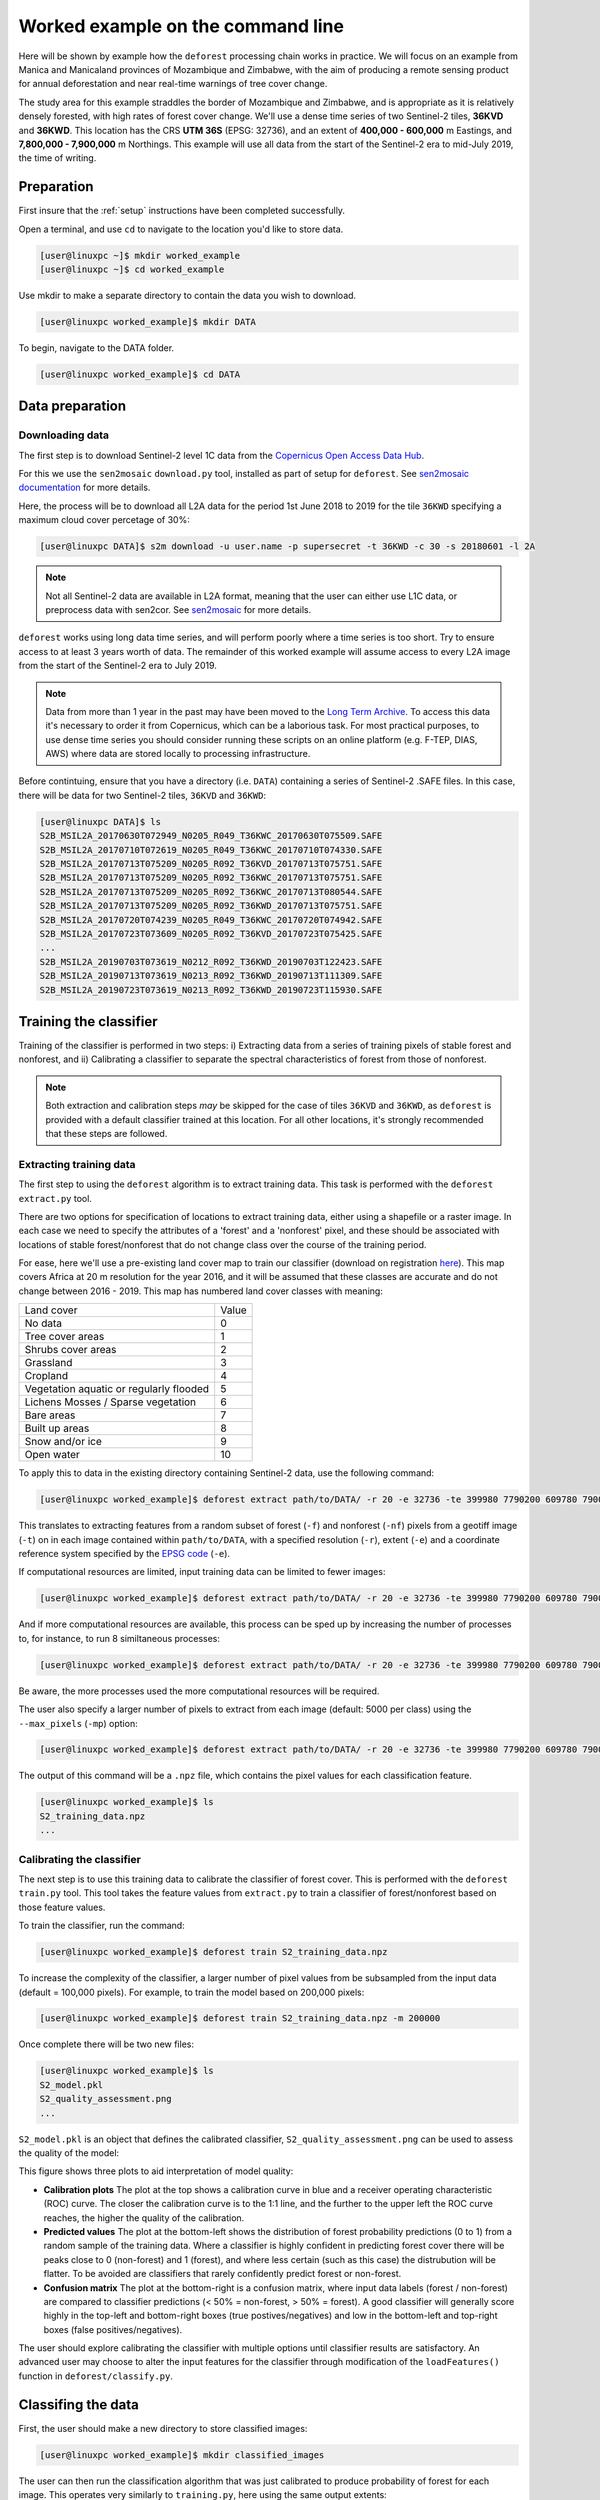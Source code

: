 .. _worked_example_commandline:

Worked example on the command line
==================================

Here will be shown by example how the ``deforest`` processing chain works in practice. We will focus on an example from Manica and Manicaland provinces of Mozambique and Zimbabwe, with the aim of producing a remote sensing product for annual deforestation and near real-time warnings of tree cover change.

The study area for this example straddles the border of Mozambique and Zimbabwe, and is appropriate as it is relatively densely forested, with high rates of forest cover change. We'll use a dense time series of two Sentinel-2 tiles, **36KVD** and **36KWD**. This location has the CRS **UTM 36S** (EPSG: 32736), and an extent of **400,000 - 600,000** m Eastings, and **7,800,000 - 7,900,000** m Northings. This example will use all data from the start of the Sentinel-2 era to mid-July 2019, the time of writing.

Preparation
-----------

First insure that the :ref:`setup` instructions have been completed successfully.

Open a terminal, and use ``cd`` to navigate to the location you'd like to store data.

.. code-block:: console
    

    [user@linuxpc ~]$ mkdir worked_example
    [user@linuxpc ~]$ cd worked_example

Use mkdir to make a separate directory to contain the data you wish to download.

.. code-block:: console
    
    [user@linuxpc worked_example]$ mkdir DATA
    
To begin, navigate to the DATA folder.

.. code-block:: console
    
    [user@linuxpc worked_example]$ cd DATA

Data preparation
----------------

Downloading data
~~~~~~~~~~~~~~~~

The first step is to download Sentinel-2 level 1C data from the `Copernicus Open Access Data Hub <https://scihub.copernicus.eu/>`_.

For this we use the ``sen2mosaic`` ``download.py`` tool, installed as part of setup for ``deforest``. See `sen2mosaic documentation <https://sen2mosaic.rtfd.io>`_ for more details.

Here, the process will be to download all L2A data for the period 1st June 2018 to 2019 for the tile ``36KWD`` specifying a maximum cloud cover percetage of 30%:

.. code-block:: console
    
    [user@linuxpc DATA]$ s2m download -u user.name -p supersecret -t 36KWD -c 30 -s 20180601 -l 2A

.. note:: Not all Sentinel-2 data are available in L2A format, meaning that the user can either use L1C data, or preprocess data with sen2cor. See `sen2mosaic <https://www.bitbucket.org/sambowers/sen2mosaic>`_ for more details. 
 
``deforest`` works using long data time series, and will perform poorly where a time series is too short. Try to ensure access to at least 3 years worth of data. The remainder of this worked example will assume access to every L2A image from the start of the Sentinel-2 era to July 2019.

.. note:: Data from more than 1 year in the past may have been moved to the `Long Term Archive <https://earth.esa.int/web/sentinel/news/-/article/activation-of-long-term-archive-lta-access>`_. To access this data it's necessary to order it from Copernicus, which can be a laborious task. For most practical purposes, to use dense time series you should consider running these scripts on an online platform (e.g. F-TEP, DIAS, AWS) where data are stored locally to processing infrastructure.

Before contintuing, ensure that you have a directory (i.e. ``DATA``) containing a series of Sentinel-2 .SAFE files. In this case, there will be data for two Sentinel-2 tiles, ``36KVD`` and ``36KWD``:

.. code-block:: console

    [user@linuxpc DATA]$ ls
    S2B_MSIL2A_20170630T072949_N0205_R049_T36KWC_20170630T075509.SAFE
    S2B_MSIL2A_20170710T072619_N0205_R049_T36KWC_20170710T074330.SAFE
    S2B_MSIL2A_20170713T075209_N0205_R092_T36KVD_20170713T075751.SAFE
    S2B_MSIL2A_20170713T075209_N0205_R092_T36KWC_20170713T075751.SAFE
    S2B_MSIL2A_20170713T075209_N0205_R092_T36KWC_20170713T080544.SAFE
    S2B_MSIL2A_20170713T075209_N0205_R092_T36KWD_20170713T075751.SAFE
    S2B_MSIL2A_20170720T074239_N0205_R049_T36KWC_20170720T074942.SAFE
    S2B_MSIL2A_20170723T073609_N0205_R092_T36KVD_20170723T075425.SAFE
    ...
    S2B_MSIL2A_20190703T073619_N0212_R092_T36KWD_20190703T122423.SAFE
    S2B_MSIL2A_20190713T073619_N0213_R092_T36KWD_20190713T111309.SAFE
    S2B_MSIL2A_20190723T073619_N0213_R092_T36KWD_20190723T115930.SAFE

Training the classifier
-----------------------

Training of the classifier is performed in two steps: i) Extracting data from a series of training pixels of stable forest and nonforest, and ii) Calibrating a classifier to separate the spectral characteristics of forest from those of nonforest.

.. note:: Both extraction and calibration steps *may* be skipped for the case of tiles ``36KVD`` and ``36KWD``, as ``deforest`` is provided with a default classifier trained at this location. For all other locations, it's strongly recommended that these steps are followed.

Extracting training data
~~~~~~~~~~~~~~~~~~~~~~~~

The first step to using the ``deforest`` algorithm is to extract training data. This task is performed with the ``deforest extract.py`` tool.

There are two options for specification of locations to extract training data, either using a shapefile or a raster image. In each case we need to specify the attributes of a 'forest' and a 'nonforest' pixel, and these should be associated with locations of stable forest/nonforest that do not change class over the course of the training period.

For ease, here we'll use a pre-existing land cover map to train our classifier (download on registration `here <http://2016africalandcover20m.esrin.esa.int/>`_). This map covers Africa at 20 m resolution for the year 2016, and it will be assumed that these classes are accurate and do not change between 2016 - 2019. This map has numbered land cover classes with meaning:

+-----------------------------------------+-------+
| Land cover                              | Value |
+-----------------------------------------+-------+
| No data                                 | 0     |
+-----------------------------------------+-------+
| Tree cover areas                        | 1     |
+-----------------------------------------+-------+
| Shrubs cover areas                      | 2     |
+-----------------------------------------+-------+
| Grassland                               | 3     |
+-----------------------------------------+-------+
| Cropland                                | 4     |
+-----------------------------------------+-------+
| Vegetation aquatic or regularly flooded | 5     |
+-----------------------------------------+-------+
| Lichens Mosses / Sparse vegetation      | 6     |
+-----------------------------------------+-------+
| Bare areas                              | 7     |
+-----------------------------------------+-------+
| Built up areas                          | 8     |
+-----------------------------------------+-------+
| Snow and/or ice                         | 9     |
+-----------------------------------------+-------+
| Open water                              | 10    |
+-----------------------------------------+-------+

To apply this to data in the existing directory containing Sentinel-2 data, use the following command:

.. code-block:: console
    
    [user@linuxpc worked_example]$ deforest extract path/to/DATA/ -r 20 -e 32736 -te 399980 7790200 609780 7900000 -t path/to/ESACCI-LC-L4-LC10-Map-20m-P1Y-2016-v1.0.tif -f 1 -nf 2 3 4 5 6 7 8 10 -v

This translates to extracting features from a random subset of forest (``-f``) and nonforest (``-nf``) pixels from a geotiff image (``-t``) on in each image contained within ``path/to/DATA``, with a specified resolution (``-r``), extent (``-e``) and a coordinate reference system specified by the `EPSG code <https://spatialreference.org/ref/epsg/>`_ (``-e``). 
    
If computational resources are limited, input training data can be limited to fewer images:

.. code-block:: console
    
    [user@linuxpc worked_example]$ deforest extract path/to/DATA/ -r 20 -e 32736 -te 399980 7790200 609780 7900000 -t path/to/ESACCI-LC-L4-LC10-Map-20m-P1Y-2016-v1.0.tif -o ./ --max_images 100 -f 1 -nf 2 3 4 5 6 7 8 10 -v
    
And if more computational resources are available, this process can be sped up by increasing the number of processes to, for instance, to run 8 similtaneous processes:

.. code-block:: console
    
    [user@linuxpc worked_example]$ deforest extract path/to/DATA/ -r 20 -e 32736 -te 399980 7790200 609780 7900000 -t path/to/ESACCI-LC-L4-LC10-Map-20m-P1Y-2016-v1.0.tif -o ./ -f 1 -nf 2 3 4 5 6 7 8 10 -v -p 8

Be aware, the more processes used the more computational resources will be required.

The user also specify a larger number of pixels to extract from each image (default: 5000 per class) using the ``--max_pixels`` (``-mp``) option:

.. code-block:: console
    
    [user@linuxpc worked_example]$ deforest extract path/to/DATA/ -r 20 -e 32736 -te 399980 7790200 609780 7900000 -t path/to/ESACCI-LC-L4-LC10-Map-20m-P1Y-2016-v1.0.tif -f 1 -nf 2 3 4 5 6 7 8 10 -mp 10000 -v

The output of this command will be a ``.npz`` file, which contains the pixel values for each classification feature.

.. code-block:: console
    
    [user@linuxpc worked_example]$ ls
    S2_training_data.npz
    ...

Calibrating the classifier
~~~~~~~~~~~~~~~~~~~~~~~~~~

The next step is to use this training data to calibrate the classifier of forest cover. This is performed with the ``deforest`` ``train.py`` tool. This tool takes the feature values from ``extract.py`` to train a classifier of forest/nonforest based on those feature values.

To train the classifier, run the command:

.. code-block:: console
    
    [user@linuxpc worked_example]$ deforest train S2_training_data.npz

To increase the complexity of the classifier, a larger number of pixel values from be subsampled from the input data (default = 100,000 pixels). For example, to train the model based on 200,000 pixels:

.. code-block:: console
    
    [user@linuxpc worked_example]$ deforest train S2_training_data.npz -m 200000

Once complete there will be two new files:

.. code-block:: console

    [user@linuxpc worked_example]$ ls
    S2_model.pkl
    S2_quality_assessment.png
    ...

``S2_model.pkl`` is an object that defines the calibrated classifier, ``S2_quality_assessment.png`` can be used to assess the quality of the model:

.. image:: _static/S2_quality_assessment.png

This figure shows three plots to aid interpretation of model quality:

- **Calibration plots** The plot at the top shows a calibration curve in blue and a receiver operating characteristic (ROC) curve. The closer the calibration curve is to the 1:1 line, and the further to the upper left the ROC curve reaches, the higher the quality of the calibration.
- **Predicted values** The plot at the bottom-left shows the distribution of forest probability predictions (0 to 1) from a random sample of the training data. Where a classifier is highly confident in predicting forest cover there will be peaks close to 0 (non-forest) and 1 (forest), and where less certain (such as this case) the distrubution will be flatter. To be avoided are classifiers that rarely confidently predict forest or non-forest.
- **Confusion matrix** The plot at the bottom-right is a confusion matrix, where input data labels (forest / non-forest) are compared to classifier predictions (< 50% = non-forest, > 50% = forest). A good classifier will generally score highly in the top-left and bottom-right boxes (true postives/negatives) and low in the bottom-left and top-right boxes (false positives/negatives).

The user should explore calibrating the classifier with multiple options until classifier results are satisfactory. An advanced user may choose to alter the input features for the classifier through modification of the ``loadFeatures()`` function in ``deforest/classify.py``.  

Classifing the data
-------------------

First, the user should make a new directory to store classified images:

.. code-block:: console
    
    [user@linuxpc worked_example]$ mkdir classified_images

The user can then run the classification algorithm that was just calibrated to produce probability of forest for each image. This operates very similarly to ``training.py``, here using the same output extents:

.. code-block:: console
    
    [user@linuxpc worked_example]$ deforest classify path/to/DATA/ -m S2_model.pkl -r 20 -e 32736 -te 399980 7790200 609780 7900000 -o classified_images/

This translates to classifying images contained within ``path/to/DATA`` using a trained classifier (``-m``), with a specified output resolution (``-r``), extent (``-te``) and projection (``-e``), and outputing classified images to a directory (``-o``).

.. note:: If using the default model in place of a locally calibrated model, omit the ``-m S2_model.pkl`` option to use the default model.

If resources are available, classification can can be sped up by allocating additional processes:
    
.. code-block:: console
    
    [user@linuxpc worked_example]$ deforest classify path/to/DATA/ -m S2_model.pkl -r 20 -e 32736 -te 399980 7790200 609780 7900000 -o classified_images -p 8

If without access to preprocessed L2A Sentinel-2 images, L1C data can be input using the ``-l`` option:

.. code-block:: console
   
    [user@linuxpc worked_example]$ deforest classify path/to/DATA/ -m S2_model.pkl -r 20 -e 32736 -te 399980 7790200 609780 7900000 -o classified_images -l 1C

Once complete, images will be output to the ``classified_images`` directory:

.. code-block:: console

    [user@linuxpc classified_images]$ ls
    S2_S2_T36KVD_20151126_075714.tif  S2_S2_T36KWC_20171001_075742.tif
    S2_S2_T36KVD_20151206_075547.tif  S2_S2_T36KWC_20171006_075832.tif
    S2_S2_T36KVD_20151226_080933.tif  S2_S2_T36KWC_20171008_075024.tif
    S2_S2_T36KVD_20151229_082023.tif  S2_S2_T36KWC_20171016_075320.tif
    S2_S2_T36KVD_20160105_080719.tif  S2_S2_T36KWC_20171023_074855.tif
    S2_S2_T36KVD_20160108_082023.tif  S2_S2_T36KWC_20171026_080348.tif
    S2_S2_T36KVD_20160125_080606.tif  S2_S2_T36KWC_20171031_075502.tif
    S2_S2_T36KVD_20160204_080212.tif  S2_S2_T36KWC_20171107_075205.tif
    S2_S2_T36KVD_20160207_080537.tif  S2_S2_T36KWC_20171120_075322.tif
    ...                               ...
    S2_S2_T36KWC_20170926_075507.tif  S2_S2_T36KWD_20180906_075434.tif
    S2_S2_T36KWC_20170928_074401.tif

These images will each have pixels numbered 0 to 100%, representing the probability of forest at that time point. The nodata value is 255.

For instance, this image shows forest probability in the study region for two images (``36KVD``: 01/10/2016, ``36KWD``: 26/11/2015), with pixels shown in darker green indicating a higher probability of forest in that image.

.. image:: _static/forest_prob.png

Change detection
----------------

The final step is to combine these classified images into an estimate of forest cover and forest cover change. For use the ``change.py`` command line tool:

.. code-block:: console
    
    [user@linuxpc worked_example]$ deforest change classified_images/*.tif

This process will combine all the probability images in ``classified_images``, and identify changes in the time series.

Options are available to change the parameters of change detection. For example, to apply a stricter probability threshold detection of confirmed changes:

.. code-block:: console
    
    [user@linuxpc worked_example]$ deforest change -t 0.9995 classified_images/*.tif

Or to alter block-weighting, which reduces the impact of very high or low probability outliers:

.. code-block:: console
    
    [user@linuxpc worked_example]$ deforest change -b 0.2 classified_images/*.tif

The ``change.py`` script will output two images:

.. code-block:: console
    
    [user@linuxpc worked_example]$ ls
    ...
    S2_confirmed.tif
    S2_warning.tif

The image ``S2_confirmed.tif`` shows the year of changes that have been detected in the time series (in this case 2017-2019.5). Locations of remaining forest are numbered 0. Note that the changes in the first year or two will be mostly spurious, as the landscape is initially considered entirely forested. It is recommended that the user either discards the first 2-3 years of changes, or uses a high-quality forest baseline map to mask out locations that weren't forest at the start of the time series.

Shown below is a section of ``S2_confirmed.tif``. Forest is shown in green, and non-forest in yellow (change date < 2018.5). Confirmed changes (2018.5 - 2019.5) are indicated in blue, with lighter blues changing earlier in the time series.

.. image:: _static/S2_confirmed.png

The image ``S2_warning.tif`` shows the combined probability of non-forest existing at the end of the time series in locations that have not yet been flagged as deforested. This can be used to provide information on locations that have not yet reached the threshold for confirmed changes, but are looking likely to possible. A simple probability threshold can be applied to supply early warnings.

Shown below is a section of ``S2_warning.tif``, with warning locations where probability of non-forest is greater than 85% shown in red. Early warnings show pixels that have yet to be confirmed as change, at the cost of an increased false positive rate relative to confirmed changes.

.. image:: _static/S2_warning.png
